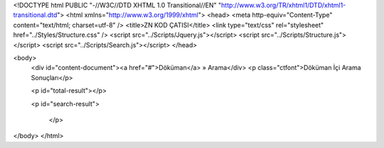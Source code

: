 <!DOCTYPE html PUBLIC "-//W3C//DTD XHTML 1.0 Transitional//EN" "http://www.w3.org/TR/xhtml1/DTD/xhtml1-transitional.dtd">
<html xmlns="http://www.w3.org/1999/xhtml">
<head>
<meta http-equiv="Content-Type" content="text/html; charset=utf-8" />
<title>ZN KOD ÇATISI</title>
<link type="text/css" rel="stylesheet" href="../Styles/Structure.css" />
<script src="../Scripts/Jquery.js"></script>
<script src="../Scripts/Structure.js"></script>
<script src="../Scripts/Search.js"></script>
</head>

<body>
    <div id="content-document"><a href="#">Döküman</a> » Arama</div> 
    <p class="ctfont">Döküman İçi Arama Sonuçları</p>
    
    <p id="total-result"></p>
    
    <p id="search-result">
    
  	</p>
 
</body>
</html>              